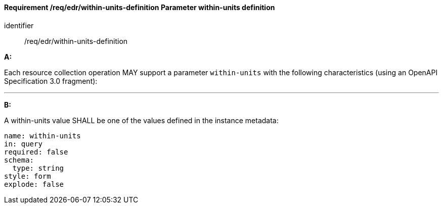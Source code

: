 [[req_edr_within-units-definition]]
==== *Requirement /req/edr/within-units-definition* Parameter within-units definition

[requirement]
====
[%metadata]
identifier:: /req/edr/within-units-definition

*A:*

Each resource collection operation MAY support a parameter `within-units` with the following characteristics (using an OpenAPI Specification 3.0 fragment):

---
*B:*

A within-units value SHALL be one of the values defined in the instance metadata:

[source,YAML]
----
name: within-units
in: query
required: false
schema:
  type: string
style: form
explode: false
----
====
